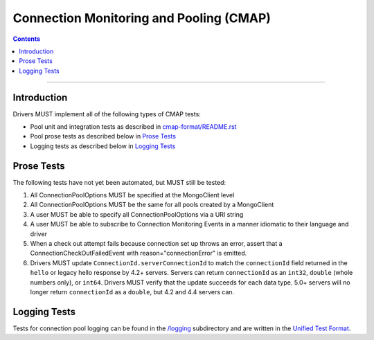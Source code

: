 .. role:: javascript(code)
  :language: javascript

========================================
Connection Monitoring and Pooling (CMAP)
========================================

.. contents::

--------

Introduction
============
Drivers MUST implement all of the following types of CMAP tests:

* Pool unit and integration tests as described in `cmap-format/README.rst <./cmap-format/README.rst>`__
* Pool prose tests as described below in `Prose Tests`_
* Logging tests as described below in `Logging Tests`_

Prose Tests
===========

The following tests have not yet been automated, but MUST still be tested:

#. All ConnectionPoolOptions MUST be specified at the MongoClient level
#. All ConnectionPoolOptions MUST be the same for all pools created by a MongoClient
#. A user MUST be able to specify all ConnectionPoolOptions via a URI string
#. A user MUST be able to subscribe to Connection Monitoring Events in a manner idiomatic to their language and driver
#. When a check out attempt fails because connection set up throws an error,
   assert that a ConnectionCheckOutFailedEvent with reason="connectionError" is emitted.
#. Drivers MUST update ``ConnectionId.serverConnectionId`` to match the ``connectionId`` field returned in the ``hello`` or
   legacy hello response by 4.2+ servers. Servers can return ``connectionId`` as an ``int32``, ``double`` (whole numbers only),
   or ``int64``. Drivers MUST verify that the update succeeds for each data type. 5.0+ servers will no longer return
   ``connectionId`` as a ``double``, but 4.2 and 4.4 servers can.

Logging Tests
=============

Tests for connection pool logging can be found in the `/logging <./logging>`__ subdirectory and are written in the 
`Unified Test Format <../../unified-test-format/unified-test-format.rst>`__. 
